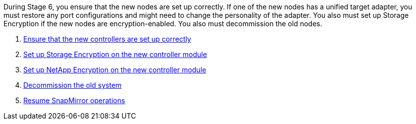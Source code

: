 During Stage 6, you ensure that the new nodes are set up correctly. If one of the new nodes has a unified target adapter, you must restore any port configurations and might need to change the personality of the adapter. You also must set up Storage Encryption if the new nodes are encryption-enabled. You also must decommission the old nodes.

. link:ensure_controllers_set_up_correctly.html[Ensure that the new controllers are set up correctly]
. link:set_up_storage_encryption_new_controller.html[Set up Storage Encryption on the new controller module]
. link:set_up_netapp_encryption_on_new_controller.html[Set up NetApp Encryption on the new controller module]
. link:decommission_old_system.html[Decommission the old system]
. link:resume_snapmirror_ops.html[Resume SnapMirror operations]
// 25 Feb 2021: formatted from CMS
// Clean-up, 2022-03-09
